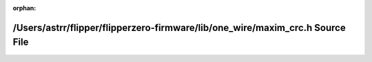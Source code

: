 .. meta::84d322cb5c17b7ee85a1136dd9ab5e4131d4a8010a120be5b3724c61a39312adf0c5b29269d7e51db0365aaa0df46538035a3fce19ee277a8d243971e134812a

:orphan:

.. title:: Flipper Zero Firmware: /Users/astrr/flipper/flipperzero-firmware/lib/one_wire/maxim_crc.h Source File

/Users/astrr/flipper/flipperzero-firmware/lib/one\_wire/maxim\_crc.h Source File
================================================================================

.. container:: doxygen-content

   
   .. raw:: html
     :file: maxim__crc_8h_source.html
